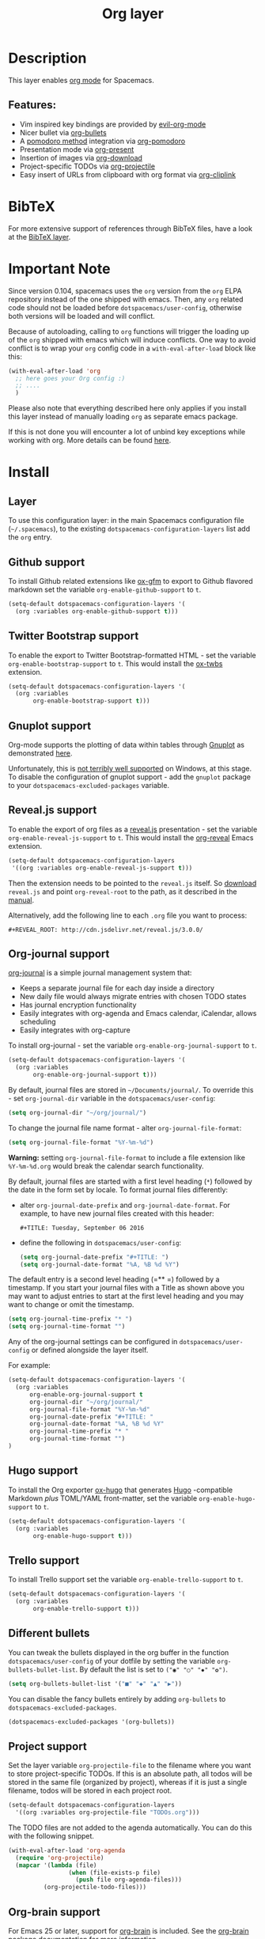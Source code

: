 #+TITLE: Org layer

#+TAGS: emacs|layer

[[file:img/org.png]]

* Table of Contents                     :TOC_5_gh:noexport:
- [[#description][Description]]
  - [[#features][Features:]]
- [[#bibtex][BibTeX]]
- [[#important-note][Important Note]]
- [[#install][Install]]
  - [[#layer][Layer]]
  - [[#github-support][Github support]]
  - [[#twitter-bootstrap-support][Twitter Bootstrap support]]
  - [[#gnuplot-support][Gnuplot support]]
  - [[#revealjs-support][Reveal.js support]]
  - [[#org-journal-support][Org-journal support]]
  - [[#hugo-support][Hugo support]]
  - [[#trello-support][Trello support]]
  - [[#different-bullets][Different bullets]]
  - [[#project-support][Project support]]
  - [[#org-brain-support][Org-brain support]]
  - [[#mode-line-support][Mode line support]]
  - [[#sticky-header-support][Sticky header support]]
  - [[#epub-support][Epub support]]
  - [[#jira-support][Jira support]]
- [[#key-bindings][Key bindings]]
  - [[#starting-org-mode][Starting org-mode]]
  - [[#toggles][Toggles]]
  - [[#org-mode][Org-mode]]
  - [[#org-with-evil-org-mode][Org with evil-org-mode]]
  - [[#tables][Tables]]
  - [[#trees][Trees]]
  - [[#element-insertion][Element insertion]]
  - [[#links][Links]]
  - [[#babel--source-blocks][Babel / Source Blocks]]
    - [[#org-babel-transient-state][Org Babel Transient State]]
  - [[#emphasis][Emphasis]]
  - [[#navigating-in-calendar][Navigating in calendar]]
  - [[#capture-buffers-and-src-blocks][Capture buffers and src blocks]]
  - [[#org-agenda][Org agenda]]
    - [[#key-bindings-1][Key bindings]]
    - [[#org-agenda-transient-state][Org agenda transient state]]
  - [[#pomodoro][Pomodoro]]
  - [[#presentation][Presentation]]
  - [[#helm-org-rifle][Helm-org-rifle]]
  - [[#org-projectile][Org-projectile]]
  - [[#org-journal][Org-journal]]
  - [[#org-brain][Org-brain]]
    - [[#application-bindings][Application bindings]]
    - [[#org-mode-bindings][org-mode bindings]]
    - [[#visualization-bindings][Visualization bindings]]
  - [[#org-jira][Org-jira]]

* Description
This layer enables [[http://orgmode.org/][org mode]] for Spacemacs.

** Features:
- Vim inspired key bindings are provided by [[https://github.com/Somelauw/evil-org-mode][evil-org-mode]]
- Nicer bullet via [[https://github.com/sabof/org-bullets][org-bullets]]
- A [[https://cirillocompany.de/pages/pomodoro-technique][pomodoro method]] integration via [[https://github.com/lolownia/org-pomodoro][org-pomodoro]]
- Presentation mode via [[https://github.com/rlister/org-present][org-present]]
- Insertion of images via [[https://github.com/abo-abo/org-download][org-download]]
- Project-specific TODOs via [[https://github.com/IvanMalison/org-projectile][org-projectile]]
- Easy insert of URLs from clipboard with org format via [[https://github.com/rexim/org-cliplink][org-cliplink]]

* BibTeX
For more extensive support of references through BibTeX files, have a look at
the [[https://github.com/syl20bnr/spacemacs/blob/develop/layers/+lang/bibtex/README.org][BibTeX layer]].

* Important Note
Since version 0.104, spacemacs uses the =org= version from the =org= ELPA
repository instead of the one shipped with emacs. Then, any =org= related code
should not be loaded before =dotspacemacs/user-config=, otherwise both versions
will be loaded and will conflict.

Because of autoloading, calling to =org= functions will trigger the loading up
of the =org= shipped with emacs which will induce conflicts.
One way to avoid conflict is to wrap your =org= config code in a
=with-eval-after-load= block like this:

#+BEGIN_SRC emacs-lisp
  (with-eval-after-load 'org
    ;; here goes your Org config :)
    ;; ....
    )
#+END_SRC

Please also note that everything described here only applies if you install this
layer instead of manually loading =org= as separate emacs package.

If this is not done you will encounter a lot of unbind key exceptions while working with org.
More details can be found [[https://github.com/syl20bnr/spacemacs/issues/8106][here]].

* Install
** Layer
To use this configuration layer: in the main Spacemacs configuration
file (=~/.spacemacs=), to the existing =dotspacemacs-configuration-layers= list
add the =org= entry.

** Github support
To install Github related extensions like [[https://github.com/larstvei/ox-gfm][ox-gfm]] to export to Github
flavored markdown set the variable =org-enable-github-support= to =t=.

#+BEGIN_SRC emacs-lisp
  (setq-default dotspacemacs-configuration-layers '(
    (org :variables org-enable-github-support t)))
#+END_SRC

** Twitter Bootstrap support
To enable the export to Twitter Bootstrap-formatted HTML - set
the variable =org-enable-bootstrap-support= to =t=.
This would install the [[https://github.com/marsmining/ox-twbs][ox-twbs]] extension.

#+BEGIN_SRC emacs-lisp
  (setq-default dotspacemacs-configuration-layers '(
    (org :variables
         org-enable-bootstrap-support t)))
#+END_SRC

** Gnuplot support
Org-mode supports the plotting of data within tables through [[http://www.gnuplot.info/][Gnuplot]] as
demonstrated [[http://orgmode.org/worg/org-tutorials/org-plot.html][here]].

Unfortunately, this is [[https://github.com/bruceravel/gnuplot-mode/issues/15][not terribly well supported]] on Windows,
at this stage. To disable the configuration of gnuplot support - add
the =gnuplot= package to your =dotspacemacs-excluded-packages= variable.

** Reveal.js support
To enable the export of org files as a [[http://lab.hakim.se/reveal-js/][reveal.js]] presentation - set the
variable =org-enable-reveal-js-support= to =t=.
This would install the [[https://github.com/yjwen/org-reveal/][org-reveal]] Emacs extension.

#+BEGIN_SRC emacs-lisp
  (setq-default dotspacemacs-configuration-layers
   '((org :variables org-enable-reveal-js-support t)))
#+END_SRC

Then the extension needs to be pointed to the =reveal.js= itself.
So [[https://github.com/hakimel/reveal.js/releases][download]] =reveal.js= and point =org-reveal-root= to the path,
as it described in the [[https://github.com/yjwen/org-reveal#set-the-location-of-revealjs][manual]].

Alternatively, add the following line to each =.org= file you want to process:

#+BEGIN_EXAMPLE
  #+REVEAL_ROOT: http://cdn.jsdelivr.net/reveal.js/3.0.0/
#+END_EXAMPLE

** Org-journal support
[[https://github.com/bastibe/org-journal][org-journal]] is a simple journal management system that:
- Keeps a separate journal file for each day inside a directory
- New daily file would always migrate entries with chosen TODO states
- Has journal encryption functionality
- Easily integrates with org-agenda and Emacs calendar, iCalendar,
  allows scheduling
- Easily integrates with org-capture

To install org-journal - set the variable =org-enable-org-journal-support= to =t=.

#+BEGIN_SRC emacs-lisp
  (setq-default dotspacemacs-configuration-layers '(
    (org :variables
         org-enable-org-journal-support t)))
#+END_SRC

By default, journal files are stored in =~/Documents/journal/=. To override
this - set =org-journal-dir= variable in the =dotspacemacs/user-config=:

#+BEGIN_SRC emacs-lisp
  (setq org-journal-dir "~/org/journal/")
#+END_SRC

To change the journal file name format - alter =org-journal-file-format=:

#+BEGIN_SRC emacs-lisp
  (setq org-journal-file-format "%Y-%m-%d")
#+END_SRC

*Warning:* setting =org-journal-file-format= to include a file extension like
=%Y-%m-%d.org= would break the calendar search functionality.

By default, journal files are started with a first level heading (=*=) followed
by the date in the form set by locale. To format journal files differently:
- alter =org-journal-date-prefix= and =org-journal-date-format=.
  For example, to have new journal files created with this header:

  #+BEGIN_EXAMPLE
    #+TITLE: Tuesday, September 06 2016
  #+END_EXAMPLE

- define the following in =dotspacemacs/user-config=:

  #+BEGIN_SRC emacs-lisp
    (setq org-journal-date-prefix "#+TITLE: ")
    (setq org-journal-date-format "%A, %B %d %Y")
  #+END_SRC

The default entry is a second level heading (=** =) followed by a timestamp. If
you start your journal files with a Title as shown above you may want to adjust
entries to start at the first level heading and you may want to change or omit
the timestamp.

#+BEGIN_SRC emacs-lisp
  (setq org-journal-time-prefix "* ")
  (setq org-journal-time-format "")
#+END_SRC

Any of the org-journal settings can be configured in =dotspacemacs/user-config=
or defined alongside the layer itself.

For example:

#+CAPTION: Configure org-journal with the layer

#+BEGIN_SRC emacs-lisp
  (setq-default dotspacemacs-configuration-layers '(
    (org :variables
        org-enable-org-journal-support t
        org-journal-dir "~/org/journal/"
        org-journal-file-format "%Y-%m-%d"
        org-journal-date-prefix "#+TITLE: "
        org-journal-date-format "%A, %B %d %Y"
        org-journal-time-prefix "* "
        org-journal-time-format "")
  )
#+END_SRC

** Hugo support
To install the Org exporter [[https://ox-hugo.scripter.co][ox-hugo]] that generates [[https://gohugo.io][Hugo]] -compatible Markdown
/plus/ TOML/YAML front-matter, set the variable =org-enable-hugo-support= to
=t=.

#+BEGIN_SRC emacs-lisp
  (setq-default dotspacemacs-configuration-layers '(
    (org :variables
         org-enable-hugo-support t)))
#+END_SRC

** Trello support
To install Trello support set the variable =org-enable-trello-support= to =t=.

#+BEGIN_SRC emacs-lisp
  (setq-default dotspacemacs-configuration-layers '(
    (org :variables
         org-enable-trello-support t)))
#+END_SRC

** Different bullets
You can tweak the bullets displayed in the org buffer in the function
=dotspacemacs/user-config= of your dotfile by setting the variable
=org-bullets-bullet-list=. By default the list is set to =("◉" "○" "✸" "✿")=.

#+BEGIN_SRC emacs-lisp
  (setq org-bullets-bullet-list '("■" "◆" "▲" "▶"))
#+END_SRC

You can disable the fancy bullets entirely by adding =org-bullets= to =dotspacemacs-excluded-packages=.

#+BEGIN_SRC emacs-lisp
  (dotspacemacs-excluded-packages '(org-bullets))
#+END_SRC

** Project support
Set the layer variable =org-projectile-file= to the filename where you want to
store project-specific TODOs. If this is an absolute path, all todos will be
stored in the same file (organized by project), whereas if it is just a single
filename, todos will be stored in each project root.

#+BEGIN_SRC emacs-lisp
  (setq-default dotspacemacs-configuration-layers
    '((org :variables org-projectile-file "TODOs.org")))
#+END_SRC

The TODO files are not added to the agenda automatically. You can do this with
the following snippet.

#+BEGIN_SRC emacs-lisp
  (with-eval-after-load 'org-agenda
    (require 'org-projectile)
    (mapcar '(lambda (file)
                   (when (file-exists-p file)
                     (push file org-agenda-files)))
            (org-projectile-todo-files)))
#+END_SRC

** Org-brain support
For Emacs 25 or later, support for [[https://kungsgeten.github.io/org-brain.html][org-brain]] is included. See the [[https://github.com/Kungsgeten/org-brain][org-brain
package documentation]] for more information.

** Mode line support
To temporarily enable mode line display of org clock, press ~SPC t m c~.

To permanently enable mode line display of org clock, add this snippet to your
=dotspacemacs/user-config= function:

#+BEGIN_SRC elisp
  (setq spaceline-org-clock-p t)
#+END_SRC

** Sticky header support
To install sticky header support set the variable =org-enable-sticky-header= to =t=.

#+BEGIN_SRC emacs-lisp
  (setq-default dotspacemacs-configuration-layers '(
    (org :variables
         org-enable-sticky-header t)))
#+END_SRC

** Epub support
To install the Org exporter [[https://github.com/ofosos/ox-epub][ox-epub]] that generates e-book file format [[https://en.wikipedia.org/wiki/EPUB][epub]], set
the variable =org-enable-epub-support= to =t=.

#+BEGIN_SRC emacs-lisp
  (setq-default dotspacemacs--configuration-layers
                '((org :variables
                       org-enable-epub-support t)))
#+END_SRC

** Jira support
To bring Jira and OrgMode together over [[https://github.com/ahungry/org-jira][org-jira]] set the variable
=org-enable-jira-support= to =t=.

#+BEGIN_SRC emacs-lisp
  (setq-default dotspacemacs-configuration-layers '(
    (org :variables
         org-enable-jira-support t
         jiralib-url "https://yourcompany.atlassian.net:443")))
#+END_SRC

If you would like to avoid being prompted for your login and password each time
you connect, add your authentication credentials to =~/.authinfo.gpg= or
=~/.authinfo=:

#+BEGIN_SRC authinfo
  machine yourcompany.atlassian.net login you@example.com password yourPassword port 443
#+END_SRC

* Key bindings
** Starting org-mode

| Key binding   | Description                                                               |
|---------------+---------------------------------------------------------------------------|
| ~SPC a o #~   | org agenda list stuck projects                                            |
| ~SPC a o /~   | org occur in agenda files                                                 |
| ~SPC a o a~   | org agenda list                                                           |
| ~SPC a o c~   | org capture                                                               |
| ~SPC a o e~   | org store agenda views                                                    |
| ~SPC a o f i~ | org feed goto inbox                                                       |
| ~SPC a o f u~ | org feed update all                                                       |
| ~SPC a o C c~ | org cancel clock                                                          |
| ~SPC a o C g~ | org goto last clocked-in clock (go to specific recent clock with ~SPC u~) |
| ~SPC a o C i~ | org clock in                                                              |
| ~SPC a o C I~ | org clock in last                                                         |
| ~SPC a o C j~ | org jump to current clock                                                 |
| ~SPC a o C o~ | org clock out                                                             |
| ~SPC a o C r~ | org resolve clocks                                                        |
| ~SPC a o l~   | org store link                                                            |
| ~SPC a o m~   | org tags view                                                             |
| ~SPC a o o~   | org agenda                                                                |
| ~SPC a o s~   | org search view                                                           |
| ~SPC a o t~   | org todo list                                                             |
| ~SPC C c~     | org-capture                                                               |

** Toggles

| Key binding | Description                                   |
|-------------+-----------------------------------------------|
| ~SPC m T c~ | org-toggle-checkbox                           |
| ~SPC m T e~ | org-toggle-pretty-entities                    |
| ~SPC m T i~ | org-toggle-inline-images                      |
| ~SPC m T l~ | org-toggle-link-display                       |
| ~SPC m T t~ | org-show-todo-tree                            |
| ~SPC m T T~ | org-todo                                      |
| ~SPC m T V~ | toggle =space-doc-mode= a read-only view mode |
| ~SPC m T x~ | org-preview-latex-fragment                    |

** Org-mode

| Key binding                                  | Description                                   |
|----------------------------------------------+-----------------------------------------------|
| ~SPC m <dotspacemacs-major-mode-leader-key>~ | org-ctrl-c-ctrl-c                             |
| ~SPC m *~                                    | org-ctrl-c-star                               |
| ~SPC m RET~                                  | org-ctrl-c-ret                                |
| ~SPC m -~                                    | org-ctrl-c-minus                              |
| ~SPC m '​~                                    | org-edit-special                              |
| ~SPC m a~                                    | org-agenda                                    |
| ~SPC m A~                                    | org-attach                                    |
| ~SPC m c~                                    | org-capture                                   |
| ~SPC m C c~                                  | org-clock-cancel                              |
| ~SPC m C d~                                  | Temporarily show clock times for current file |
| ~SPC m C e~                                  | org-evaluate-time-range                       |
| ~SPC m C g~                                  | org-clock-goto                                |
| ~SPC m C i~                                  | org-clock-in                                  |
| ~SPC m C I~                                  | org-clock-in-last                             |
| ~SPC m C j~                                  | Jump to the current clock                     |
| ~SPC m C o~                                  | org-clock-out                                 |
| ~SPC m C R~                                  | Insert clock report                           |
| ~SPC m C r~                                  | org-resolve-clocks                            |
| ~SPC m d d~                                  | org-deadline                                  |
| ~SPC m d s~                                  | org-schedule                                  |
| ~SPC m d t~                                  | org-time-stamp                                |
| ~SPC m d T~                                  | org-time-stamp-inactive                       |
| ~SPC m e e~                                  | org-export-dispatch                           |
| ~SPC m e m~                                  | send current buffer as HTML email message     |
| ~SPC m f i~                                  | org-feed-goto-inbox                           |
| ~SPC m f u~                                  | org-feed-update-all                           |
| ~SPC m l~                                    | org-open-at-point                             |
| ~SPC m L~                                    | org-shiftright                                |
| ~SPC m H~                                    | org-shiftleft                                 |
| ~SPC m K~                                    | org-shiftup                                   |
| ~SPC m J~                                    | org-shiftdown                                 |
| ~SPC m C-S-l~                                | org-shiftcontrolright                         |
| ~SPC m C-S-h~                                | org-shiftcontrolleft                          |
| ~SPC m C-S-j~                                | org-shiftcontroldown                          |
| ~SPC m C-S-k~                                | org-shiftcontrolup                            |
| ~SPC s j~                                    | spacemacs/jump-in-buffer (jump to a heading)  |

** Org with evil-org-mode
Please see the [[https://github.com/Somelauw/evil-org-mode/blob/master/doc/keythemes.org][evil-org documentation]] for additional instructions on customizing
=evil-org-mode=.

| Key binding   | Description                     |
|---------------+---------------------------------|
| ~gj~ / ~gk~   | Next/previous element (heading) |
| ~gh~ / ~gl~   | Parent/child element (heading)  |
| ~gH~          | Root heading                    |
| ~ae~          | Element text object             |
| ~ar~          | Subtree text object             |
| ~M-j~ / ~M-k~ | Move heading                    |
| ~M-h~ / ~M-l~ | Promote or demote heading       |
| ~M-J~ / ~M-K~ | Move subtree                    |
| ~M-H~ / ~M-L~ | Promote or demote subtree       |
| ~>>~ / ~<<~   | Promote or demote heading       |

If the layer variable =org-want-todo-bindings= is true, the following bindings
are also available.

| Key bindings | Description                         |
|--------------+-------------------------------------|
| ~t~          | Cycle TODO state of current heading |
| ~T~          | Insert new TODO heading             |
| ~M-t~        | Insert new TODO sub-heading         |

** Tables

| Key binding   | Description                                                                |
|---------------+----------------------------------------------------------------------------|
| ~SPC m t a~   | Align the table at point by aligning all vertical bars                     |
| ~SPC m t b~   | Blank the current table field or active region                             |
| ~SPC m t c~   | Convert from =org-mode= table to table.el and back                         |
| ~SPC m t d c~ | Delete a column from the table                                             |
| ~SPC m t d r~ | Delete the current row or horizontal line from the table                   |
| ~SPC m t e~   | Replace the table field value at the cursor by the result of a calculation |
| ~SPC m t E~   | Export table to a file, with configurable format                           |
| ~SPC m t h~   | Go to the previous field in the table                                      |
| ~SPC m t H~   | Move column to the left                                                    |
| ~SPC m t i c~ | Insert a new column into the table                                         |
| ~SPC m t i h~ | Insert a horizontal-line below the current line into the table             |
| ~SPC m t i H~ | Insert a hline and move to the row below that line                         |
| ~SPC m t i r~ | Insert a new row above the current line into the table                     |
| ~SPC m t I~   | Import a file as a table                                                   |
| ~SPC m t j~   | Go to the next row (same column) in the current table                      |
| ~SPC m t J~   | Move table row down                                                        |
| ~SPC m t K~   | Move table row up                                                          |
| ~SPC m t l~   | Go to the next field in the current table, creating new lines as needed    |
| ~SPC m t L~   | Move column to the right                                                   |
| ~SPC m t n~   | Query for a size and insert a table skeleton                               |
| ~SPC m t N~   | Use the table.el package to insert a new table                             |
| ~SPC m t p~   | Plot the table using org-plot/gnuplot                                      |
| ~SPC m t r~   | Recalculate the current table line by applying all stored formulas         |
| ~SPC m t s~   | Sort table lines according to the column at point                          |
| ~SPC m t t f~ | Toggle the formula debugger in tables                                      |
| ~SPC m t t o~ | Toggle the display of Row/Column numbers in tables                         |
| ~SPC m t w~   | Wrap several fields in a column like a paragraph                           |

** Trees

| Key binding   | Description                     |
|---------------+---------------------------------|
| ~gj~ / ~gk~   | Next/previous element (heading) |
| ~gh~ / ~gl~   | Parent/child element (heading)  |
| ~gH~          | Root heading                    |
| ~ae~          | Element text object             |
| ~ar~          | Subtree text object             |
| ~M-j~ / ~M-k~ | Move heading                    |
| ~M-h~ / ~M-l~ | Promote or demote heading       |
| ~M-J~ / ~M-K~ | Move subtree                    |
| ~M-H~ / ~M-L~ | Promote or demote subtree       |
| ~>>~ / ~<<~   | Promote or demote heading       |
| ~TAB~         | org-cycle                       |
| ~SPC m s a~   | Toggle archive tag for subtree  |
| ~SPC m s A~   | Archive subtree                 |
| ~SPC m s b~   | org-tree-to-indirect-buffer     |
| ~SPC m s d~   | org-cut-subtree                 |
| ~SPC m s l~   | org-demote-subtree              |
| ~SPC m s h~   | org-promote-subtree             |
| ~SPC m s k~   | org-move-subtree-up             |
| ~SPC m s j~   | org-move-subtree-down           |
| ~SPC m s n~   | org-narrow-to-subtree           |
| ~SPC m s N~   | widen narrowed subtree          |
| ~SPC m s r~   | org-refile                      |
| ~SPC m s s~   | show sparse tree                |
| ~SPC m s S~   | sort trees                      |

** Element insertion

| Key binding   | Description                                   |
|---------------+-----------------------------------------------|
| ~SPC m i d~   | org-insert-drawer                             |
| ~SPC m i D s~ | Take screenshot                               |
| ~SPC m i D y~ | Yank image url                                |
| ~SPC m i e~   | org-set-effort                                |
| ~SPC m i f~   | org-insert-footnote                           |
| ~SPC m i h~   | org-insert-heading                            |
| ~SPC m i H~   | org-insert-heading-after-current              |
| ~SPC m i i~   | org-insert-item                               |
| ~SPC m i K~   | spacemacs/insert-keybinding-org               |
| ~SPC m i l~   | org-insert-link                               |
| ~SPC m i L~   | insert URL with its page title from clipboard |
| ~SPC m i n~   | org-add-note                                  |
| ~SPC m i p~   | org-set-property                              |
| ~SPC m i s~   | org-insert-subheading                         |
| ~SPC m i t~   | org-set-tags                                  |

** Links

| Key binding | Description       |
|-------------+-------------------|
| ~SPC m x o~ | org-open-at-point |

** Babel / Source Blocks

| Key binding | Description                              |
|-------------+------------------------------------------|
| ~SPC m b .~ | Enter Babel Transient State              |
| ~SPC m b a~ | org-babel-sha1-hash                      |
| ~SPC m b b~ | org-babel-execute-buffer                 |
| ~SPC m b c~ | org-babel-check-src-block                |
| ~SPC m b d~ | org-babel-demarcate-block                |
| ~SPC m b e~ | org-babel-execute-maybe                  |
| ~SPC m b f~ | org-babel-tangle-file                    |
| ~SPC m b g~ | org-babel-goto-named-src-block           |
| ~SPC m b i~ | org-babel-lob-ingest                     |
| ~SPC m b I~ | org-babel-view-src-block-info            |
| ~SPC m b j~ | org-babel-insert-header-arg              |
| ~SPC m b l~ | org-babel-load-in-session                |
| ~SPC m b n~ | org-babel-next-src-block                 |
| ~SPC m b o~ | org-babel-open-src-block-result          |
| ~SPC m b p~ | org-babel-previous-src-block             |
| ~SPC m b r~ | org-babel-goto-named-result              |
| ~SPC m b s~ | org-babel-execute-subtree                |
| ~SPC m b t~ | org-babel-tangle                         |
| ~SPC m b u~ | org-babel-goto-src-block-head            |
| ~SPC m b v~ | org-babel-expand-src-block               |
| ~SPC m b x~ | org-babel-do-key-sequence-in-edit-buffer |
| ~SPC m b z~ | org-babel-switch-to-session              |
| ~SPC m b Z~ | org-babel-switch-to-session-with-code    |

*** Org Babel Transient State
Use ~SPC m b .~ to enter a transient state for quick source block navigation and
execution. During that state, the following bindings are active:

| Key binding | Description                   |
|-------------+-------------------------------|
| ~'~         | edit source block             |
| ~e~         | execute source block          |
| ~g~         | jump to named source block    |
| ~j~         | jump to next source block     |
| ~k~         | jump to previous source block |
| ~z~         | recenter buffer in window     |
| ~q~         | leave transient state         |

** Emphasis

| Key binding | Description                |
|-------------+----------------------------|
| ~SPC m x b~ | make region bold           |
| ~SPC m x c~ | make region code           |
| ~SPC m x i~ | make region italic         |
| ~SPC m x r~ | clear region emphasis      |
| ~SPC m x s~ | make region strike-through |
| ~SPC m x u~ | make region underline      |
| ~SPC m x v~ | make region verbose        |

** Navigating in calendar

| Key binding | Description        |
|-------------+--------------------|
| ~M-l~       | One day forward    |
| ~M-h~       | One day backward   |
| ~M-j~       | One week forward   |
| ~M-k~       | One week backward  |
| ~M-L~       | One month forward  |
| ~M-H~       | One month backward |
| ~M-J~       | One year forward   |
| ~M-K~       | One year backward  |

** Capture buffers and src blocks
=org-capture-mode= and =org-src-mode= both support the confirm and abort
conventions.

| Key binding                                  | Description                            |
|----------------------------------------------+----------------------------------------|
| ~SPC m <dotspacemacs-major-mode-leader-key>~ | confirm in =org-capture-mode=          |
| ~SPC m '​~                                    | confirm in =org-src-mode=              |
| ~SPC m c~                                    | confirm                                |
| ~SPC m a~                                    | abort                                  |
| ~SPC m k~                                    | abort                                  |
| ~SPC m r~                                    | org-capture-refile in org-capture-mode |

** Org agenda
*** Key bindings
The evilified org agenda supports the following bindings:

| Key binding          | Description                       |
|----------------------+-----------------------------------|
| ~M-SPC~ or ~s-M-SPC~ | org-agenda transient state        |
| ~SPC m a~            | org-agenda                        |
| ~SPC m C c~          | org-agenda-clock-cancel           |
| ~SPC m C i~          | org-agenda-clock-in               |
| ~SPC m C o~          | org-agenda-clock-out              |
| ~SPC m C p~          | org-pomodoro (if package is used) |
| ~SPC m d d~          | org-agenda-deadline               |
| ~SPC m d s~          | org-agenda-schedule               |
| ~SPC m i e~          | org-agenda-set-effort             |
| ~SPC m i p~          | org-agenda-set-property           |
| ~SPC m i t~          | org-agenda-set-tags               |
| ~SPC m s r~          | org-agenda-refile                 |
| ~M-j~                | next item                         |
| ~M-k~                | previous item                     |
| ~M-h~                | earlier view                      |
| ~M-l~                | later view                        |
| ~gr~                 | refresh                           |
| ~gd~                 | toggle grid                       |
| ~C-v~                | change view                       |
| ~RET~                | org-agenda-goto                   |
| ~M-RET~              | org-agenda-show-and-scroll-up     |

*** Org agenda transient state
Use ~M-SPC~ or ~s-M-SPC~ in an org agenda buffer to activate its transient state.
The transient state aims to list the most useful org agenda commands and
visually organize them by category. The commands associated with each binding
are listed bellow.

| Key binding | Description         | Command                           |
|-------------+---------------------+-----------------------------------|
| Entry       |                     |                                   |
|-------------+---------------------+-----------------------------------|
| ~h:~        | set tags            | org-agenda-set-tags               |
| ~hA~        | archive             | org-agenda-archive-default        |
| ~ht~        | set status          | org-agenda-todo                   |
| ~hk~        | kill                | org-agenda-kill                   |
| ~hp~        | set priority        | org-agenda-priority               |
| ~hR~        | refile              | org-agenda-refile                 |
|-------------+---------------------+-----------------------------------|
| Visit entry |                     |                                   |
|-------------+---------------------+-----------------------------------|
| ~SPC~       | in other window     | org-agenda-show-and-scroll-up     |
| ~TAB~       | & go to location    | org-agenda-goto                   |
| ~RET~       | & del other windows | org-agenda-switch-to              |
| ~o~         | link                | link-hint-open-link               |
|-------------+---------------------+-----------------------------------|
| Filter      |                     |                                   |
|-------------+---------------------+-----------------------------------|
| ~fc~        | by category         | org-agenda-filter-by-category     |
| ~fd~        | delete all filters  | org-agenda-filter-remove-all      |
| ~fh~        | by top headline     | org-agenda-filter-by-top-headline |
| ~fr~        | refine by tag       | org-agenda-filter-by-tag-refine   |
| ~ft~        | by tag              | org-agenda-filter-by-tag          |
| ~fx~        | by regexp           | org-agenda-filter-by-regexp       |
|-------------+---------------------+-----------------------------------|
| Date        |                     |                                   |
|-------------+---------------------+-----------------------------------|
| ~+~         | do later            | org-agenda-do-date-later          |
| ~-~         | do earlier          | org-agenda-do-date-earlier        |
| ~dd~        | set deadline        | org-agenda-deadline               |
| ~dD~        | remove deadline     | org-agenda-deadline               |
| ~ds~        | schedule            | org-agenda-schedule               |
| ~dS~        | un-schedule         | org-agenda-schedule               |
| ~dt~        | timestamp           | org-agenda-date-prompt            |
|-------------+---------------------+-----------------------------------|
| Toggle      |                     |                                   |
|-------------+---------------------+-----------------------------------|
| ~ta~        | archive             | org-agenda-archives-mode          |
| ~tc~        | clocking issues     | org-agenda-show-clocking-issues   |
| ~td~        | diaries             | org-agenda-toggle-diary           |
| ~tf~        | follow              | org-agenda-follow-mode            |
| ~tl~        | log                 | org-agenda-log-mode               |
| ~tr~        | clock report        | org-agenda-clockreport-mode       |
|-------------+---------------------+-----------------------------------|
| View        |                     |                                   |
|-------------+---------------------+-----------------------------------|
| ~vd~        | day                 | org-agenda-day-view               |
| ~vm~        | month               | org-agenda-month-view             |
| ~vn~        | next span           | org-agenda-later                  |
| ~vp~        | prev span           | org-agenda-earlier                |
| ~vr~        | reset               | org-agenda-reset-view             |
| ~vt~        | fortnight           | org-agenda-fortnight-view         |
| ~vw~        | week                | org-agenda-week-view              |
| ~vy~        | year                | org-agenda-year-view              |
|-------------+---------------------+-----------------------------------|
| Clock       |                     |                                   |
|-------------+---------------------+-----------------------------------|
| ~cI~        | in                  | org-agenda-clock-in               |
| ~cj~        | jump                | org-agenda-clock-goto             |
| ~cO~        | out                 | org-agenda-clock-out              |
| ~cq~        | cancel              | org-agenda-clock-cancel           |
|-------------+---------------------+-----------------------------------|
| Other       |                     |                                   |
|-------------+---------------------+-----------------------------------|
| ~.~         | go to today         | org-agenda-goto-today             |
| ~gd~        | go to date          | org-agenda-goto-date              |
| ~gr~        | reload              | org-agenda-redo                   |

** Pomodoro

| Key binding | Description       |
|-------------+-------------------|
| ~SPC m C p~ | starts a pomodoro |

** Presentation
org-present must be activated explicitly by typing: ~SPC SPC org-present~

| Key binding | Description    |
|-------------+----------------|
| ~h~         | previous slide |
| ~l~         | next slide     |
| ~q~         | quit           |

** Helm-org-rifle

| Key binding | Description                                |
|-------------+--------------------------------------------|
| ~SPC a o r~ | Search org files for keywords and headings |

** Org-projectile

| Key binding       | Description                                             |
|-------------------+---------------------------------------------------------|
| ~SPC a o p~       | Capture a TODO for the current project                  |
| ~SPC u SPC a o p~ | Capture a TODO for any given project (choose from list) |
| ~SPC p o~         | Go to the TODOs for the current project                 |

** Org-journal

| Key binding   | Description            |
|---------------+------------------------|
| ~SPC a o j j~ | New journal entry      |
| ~SPC a o j s~ | Search journal entries |

Journal entries are highlighted in the calendar. The following key bindings are
available for =calendar-mode= for navigating and manipulating the journal.

| Key binding | Description                           |
|-------------+---------------------------------------|
| ~SPC m i~   | Insert journal entry for date         |
| ~SPC m m~   | Search calendar month journal entries |
| ~SPC m n~   | Next journal entry                    |
| ~SPC m p~   | Previous journal entry                |
| ~SPC m r~   | Read journal entry                    |
| ~SPC m s~   | Search all journal entries            |
| ~SPC m w~   | Search calendar week journal entries  |
| ~SPC m y~   | Search calendar year journal entries  |

While viewing a journal entry in =org-journal-mode= the following key bindings
are available.

| Key binding | Description            |
|-------------+------------------------|
| ~SPC m j~   | New journal entry      |
| ~SPC m n~   | Next journal entry     |
| ~SPC m p~   | Previous journal entry |

** Org-brain
*** Application bindings

| Key binding   | Description                  |
|---------------+------------------------------|
| ~SPC a o B v~ | Visualize an org-brain entry |
| ~SPC a o B a~ | Go to the org-brain agenda   |

*** org-mode bindings

| Key binding   | Description                  |
|---------------+------------------------------|
| ~SPC m B a c~ | Add child                    |
| ~SPC m B a f~ | Add friend                   |
| ~SPC m B a p~ | Add parent                   |
| ~SPC m B g c~ | Go to child                  |
| ~SPC m B g f~ | Go to friend                 |
| ~SPC m B g p~ | Go to parent                 |
| ~SPC m B R~   | Refile entry                 |
| ~SPC m B x~   | Delete entry                 |
| ~SPC m B v~   | Visualize an org-brain entry |

*** Visualization bindings

| Key binding | Description                           |
|-------------+---------------------------------------|
| ~j / TAB~   | Goto next link                        |
| ~k / S-TAB~ | Goto previous link                    |
| ~C-y~       | Paste resource link                   |
| ~a~         | Add resource [[http://orgmode.org/manual/Attachments.html][attachment]]               |
| ~c~         | Add child                             |
| ~f~         | Find/visit another entry to visualize |
| ~l~         | Add resource link                     |
| ~p~         | Add parent                            |
| ~o~         | Open and edit the visualized entry    |
| ~r~         | Rename this, or another, entry        |

** Org-jira

| Key binding     | Description                                      |
|-----------------+--------------------------------------------------|
| ~SPC a o J p g~ | Get projects list                                |
| ~SPC a o J i b~ | Open the current issue in a WWW browser          |
| ~SPC a o J i g~ | Get issues                                       |
| ~SPC a o J i h~ | Get only head of issues                          |
| ~SPC a o J i f~ | Get only head of issues from filter              |
| ~SPC a o J i u~ | Update an issue at point                         |
| ~SPC a o J i w~ | Progress an issue at point                       |
| ~SPC a o J i r~ | Refresh an issue at point                        |
| ~SPC a o J i c~ | Create an issue at point                         |
| ~SPC a o J i y~ | Copy current issue key                           |
| ~SPC a o J s c~ | Create a subtask                                 |
| ~SPC a o J s g~ | Get subtasks                                     |
| ~SPC a o J c u~ | Update the comment at point or add a new comment |
| ~SPC a o J t j~ | Convert the TODO item at point to a Jira ticket  |
